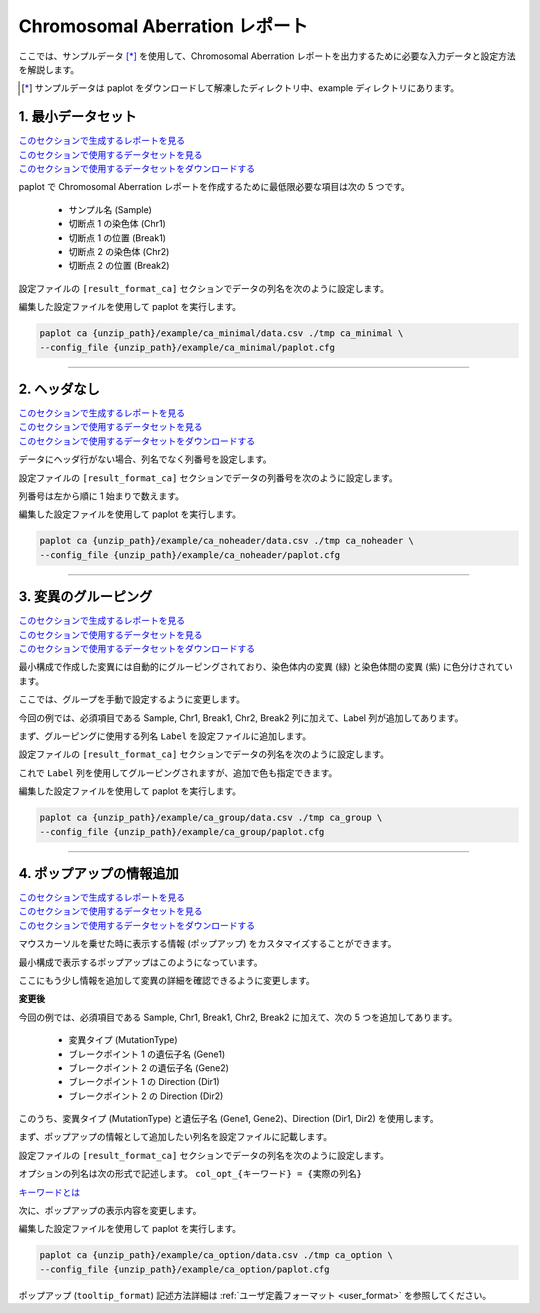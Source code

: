 ************************************
Chromosomal Aberration レポート
************************************

ここでは、サンプルデータ [*]_ を使用して、Chromosomal Aberration レポートを出力するために必要な入力データと設定方法を解説します。

.. [*] サンプルデータは paplot をダウンロードして解凍したディレクトリ中、example ディレクトリにあります。

.. _ca_minimal:

==========================
1. 最小データセット
==========================

| `このセクションで生成するレポートを見る <http://genomon-project.github.io/paplot/ca_minimal/graph_minimal.html>`__ 
| `このセクションで使用するデータセットを見る <https://github.com/Genomon-Project/paplot/blob/master/example/ca_minimal>`__ 
| `このセクションで使用するデータセットをダウンロードする <https://github.com/Genomon-Project/paplot/blob/master/example/ca_minimal.zip?raw=true>`__ 

paplot で Chromosomal Aberration レポートを作成するために最低限必要な項目は次の 5 つです。

 - サンプル名 (Sample)
 - 切断点 1 の染色体 (Chr1)
 - 切断点 1 の位置 (Break1)
 - 切断点 2 の染色体 (Chr2)
 - 切断点 2 の位置 (Break2) 

.. code-block:: cfg
  :caption: データファイルから一部抜粋 (example/ca_minimal/data.csv)
  
  Sample,Chr1,Break1,Chr2,Break2,
  SAMPLE1,14,16019088,12,62784483,
  SAMPLE1,9,99412502,7,129302434,
  SAMPLE1,13,84663781,18,52991509,
  SAMPLE2,11,101374238,22,26701405,
  SAMPLE2,2,121708638,7,137424167,
  SAMPLE3,22,34268355,10,19871820,
  SAMPLE3,8,107868940,hs37d5,20517614,
  SAMPLE4,8,135644313,3,116748248,
  SAMPLE4,7,6037836,21,34855497,
  SAMPLE4,7,109724564,14,106387943,

設定ファイルの ``[result_format_ca]`` セクションでデータの列名を次のように設定します。

.. code-block:: cfg
  :caption: example/ca_minimal/paplot.cfg
  
  [result_format_ca]
  col_chr1 = Chr1
  col_break1 = Break1
  col_chr2 = Chr2
  col_break2 = Break2
  col_opt_id = Sample

編集した設定ファイルを使用して paplot を実行します。

.. code-block:: bash

  paplot ca {unzip_path}/example/ca_minimal/data.csv ./tmp ca_minimal \
  --config_file {unzip_path}/example/ca_minimal/paplot.cfg

----

.. _ca_noheader:

==========================
2. ヘッダなし
==========================

| `このセクションで生成するレポートを見る <http://genomon-project.github.io/paplot/ca_noheader/graph_noheader.html>`__ 
| `このセクションで使用するデータセットを見る <https://github.com/Genomon-Project/paplot/blob/master/example/ca_noheader>`__ 
| `このセクションで使用するデータセットをダウンロードする <https://github.com/Genomon-Project/paplot/blob/master/example/ca_noheader.zip?raw=true>`__ 

.. code-block:: cfg
  :caption: データファイルから一部抜粋 (example/ca_noheader/data.csv)
  
  SAMPLE00,intronic,GATA3
  SAMPLE00,UTR3,CDH1
  SAMPLE00,exonic,GATA3
  SAMPLE01,splicing,WASF3
  SAMPLE01,intronic,WASF3
  SAMPLE01,exonic,NRAS
  SAMPLE02,intronic,FBXW7
  SAMPLE02,intronic,GATA3
  SAMPLE02,ncRNA_intronic,ACVR2B
  SAMPLE03,exonic,CAP2
  SAMPLE03,intronic,PIK3CA
  SAMPLE03,downstream,SEPT12

データにヘッダ行がない場合、列名でなく列番号を設定します。

設定ファイルの ``[result_format_ca]`` セクションでデータの列番号を次のように設定します。

列番号は左から順に 1 始まりで数えます。

.. code-block:: cfg
  :caption: example/ca_noheader/paplot.cfg
  
  [result_format_ca]
  # ヘッダオプションを False に設定
  header = False

  col_chr1 = 2
  col_break1 = 3
  col_chr2 = 4
  col_break2 = 5
  col_opt_id = 1

編集した設定ファイルを使用して paplot を実行します。

.. code-block:: bash

  paplot ca {unzip_path}/example/ca_noheader/data.csv ./tmp ca_noheader \
  --config_file {unzip_path}/example/ca_noheader/paplot.cfg

----

.. _ca_group:

==========================
3. 変異のグルーピング
==========================

| `このセクションで生成するレポートを見る <http://genomon-project.github.io/paplot/ca_group/graph_group.html>`__ 
| `このセクションで使用するデータセットを見る <https://github.com/Genomon-Project/paplot/blob/master/example/ca_group>`__ 
| `このセクションで使用するデータセットをダウンロードする <https://github.com/Genomon-Project/paplot/blob/master/example/ca_group.zip?raw=true>`__ 

最小構成で作成した変異には自動的にグルーピングされており、染色体内の変異 (緑) と染色体間の変異 (紫) に色分けされています。

ここでは、グループを手動で設定するように変更します。

.. code-block:: cfg
  :caption: データファイルから一部抜粋 (example/ca_group/data.csv)
  
  Sample,Chr1,Break1,Chr2,Break2,Label
  SAMPLE1,14,16019088,12,62784483,C
  SAMPLE1,9,99412502,7,129302434,B
  SAMPLE1,13,84663781,18,52991509,A
  SAMPLE2,11,101374238,22,26701405,B
  SAMPLE2,2,121708638,7,137424167,C
  SAMPLE2,16,43027789,22,23791492,C
  SAMPLE3,22,34268355,10,19871820,A
  SAMPLE3,14,56600342,hs37d5,5744957,B
  SAMPLE3,Y,12191863,hs37d5,29189687,A
  SAMPLE4,8,135644313,3,116748248,D
  SAMPLE4,7,6037836,21,34855497,D
  SAMPLE4,7,109724564,14,106387943,A

今回の例では、必須項目である Sample, Chr1, Break1, Chr2, Break2 列に加えて、Label 列が追加してあります。

まず、グルーピングに使用する列名 ``Label`` を設定ファイルに追加します。

設定ファイルの ``[result_format_ca]`` セクションでデータの列名を次のように設定します。

.. code-block:: cfg
  :caption: example/ca_group/paplot.cfg
  :name: example/ca_group/paplot.cfg_1
  
  [result_format_ca]
  col_opt_group = Label

これで ``Label`` 列を使用してグルーピングされますが、追加で色も指定できます。

.. code-block:: cfg
  :caption: example/ca_group/paplot.cfg
  :name: example/ca_group/paplot.cfg_2
  
  [ca]
  # グループの色指定
  # {値}:{色名もしくは RGB 値} をグループの数だけ , 区切りで記入する
  group_colors = A:#66C2A5,B:#FC8D62,C:#8DA0CB,D:#E78AC3

  # 指定したグループのみ表示する
  limited_group = 
  
  # 指定したグループを表示しない
  nouse_group = 


編集した設定ファイルを使用して paplot を実行します。

.. code-block:: bash

  paplot ca {unzip_path}/example/ca_group/data.csv ./tmp ca_group \
  --config_file {unzip_path}/example/ca_group/paplot.cfg

----

.. _ca_option:

===================================
4. ポップアップの情報追加
===================================

| `このセクションで生成するレポートを見る <http://genomon-project.github.io/paplot/ca_option/graph_option.html>`__ 
| `このセクションで使用するデータセットを見る <https://github.com/Genomon-Project/paplot/blob/master/example/ca_option>`__ 
| `このセクションで使用するデータセットをダウンロードする <https://github.com/Genomon-Project/paplot/blob/master/example/ca_option.zip?raw=true>`__ 

マウスカーソルを乗せた時に表示する情報 (ポップアップ) をカスタマイズすることができます。

最小構成で表示するポップアップはこのようになっています。

.. image:: image/data_ca1.png

ここにもう少し情報を追加して変異の詳細を確認できるように変更します。

**変更後**

.. image:: image/data_ca2.png

.. code-block:: cfg
  :caption: データファイルから一部抜粋 (example/ca_option/data.csv)
  
  Sample,Chr1,Break1,Dir1,Chr2,Break2,Dir2,MutationType,Gene1,Gene2
  SAMPLE1,14,16019088,-,12,62784483,+,deletion,LS7T1EG444,4GRRIO5AVR
  SAMPLE1,9,99412502,-,7,129302434,+,translocation,FQFW16UF5U,QP779MLPNV
  SAMPLE1,13,84663781,+,18,52991509,-,deletion,Q9VX1I9U3I,7XM09ETN40
  SAMPLE1,1,153160367,+,22,33751554,+,inversion,CEE2SPV1R1,PVYYQIVS8G
  SAMPLE1,18,12249358,-,3,146222593,+,translocation,HH9OL7CK6G,XD80LI4E6Q
  SAMPLE1,21,8658030,+,X,133492043,-,tandem_duplication,I20EVP15ZM,WPE8O5H237
  SAMPLE1,12,120178477,+,1,155354923,-,deletion,IMYXD3TCA4,3MNN5J0MDN
  SAMPLE2,11,101374238,+,22,26701405,+,translocation,FZ7LOS66RD,9WYBJR57E0
  SAMPLE2,2,121708638,-,7,137424167,-,translocation,5655M5E46B,HB14VJXDHV
  SAMPLE2,16,43027789,+,22,23791492,-,inversion,REFSIL0H2M,L5EA31R8U0
  SAMPLE2,19,3862589,-,16,37135239,+,deletion,1IRWHVZLH8,6FUR9YMZOH
  SAMPLE2,20,50294222,+,1,164250235,-,inversion,DOH5G0YRQ9,9TWYMR5CZ2
  SAMPLE2,X,67392415,+,15,3327412,+,translocation,EM36MRX9B3,G4FPLN527D
  SAMPLE3,22,34268355,+,10,19871820,+,tandem_duplication,9SVRQCFVCO,2BEWSO91FZ


今回の例では、必須項目である Sample, Chr1, Break1, Chr2, Break2 に加えて、次の 5 つを追加してあります。

 - 変異タイプ (MutationType)
 - ブレークポイント 1 の遺伝子名 (Gene1)
 - ブレークポイント 2 の遺伝子名 (Gene2)
 - ブレークポイント 1 の Direction (Dir1)
 - ブレークポイント 2 の Direction (Dir2)

このうち、変異タイプ (MutationType) と遺伝子名 (Gene1, Gene2)、Direction (Dir1, Dir2) を使用します。

まず、ポップアップの情報として追加したい列名を設定ファイルに記載します。

設定ファイルの ``[result_format_ca]`` セクションでデータの列名を次のように設定します。

.. code-block:: cfg
  :caption: example/ca_option/paplot.cfg
  :name: example/ca_option/paplot.cfg_1
  
  [result_format_ca]
  col_opt_dir1 = Dir1
  col_opt_dir2 = Dir2
  col_opt_type = MutationType
  col_opt_gene_name1 = Gene1
  col_opt_gene_name2 = Gene2
  col_opt_dir1 = Dir1
  col_opt_dir2 = Dir2

オプションの列名は次の形式で記述します。 ``col_opt_{キーワード} = {実際の列名}`` 

`キーワードとは <./data_common.html#keyword>`_ 
 
次に、ポップアップの表示内容を変更します。

.. code-block:: cfg
  :caption: example/ca_option/paplot.cfg
  :name: example/ca_option/paplot.cfg_2
  
  [ca]
  # 最小構成での設定
  # tooltip_format = [{chr1}] {break1:,}; [{chr2}] {break2:,}
  # 次のように変更
  tooltip_format = [{chr1}] {break1:,} ({dir1}) {gene_name1}; [{chr2}] {break2:,} ({dir2}) {gene_name2}; {type}

編集した設定ファイルを使用して paplot を実行します。

.. code-block:: bash

  paplot ca {unzip_path}/example/ca_option/data.csv ./tmp ca_option \
  --config_file {unzip_path}/example/ca_option/paplot.cfg

ポップアップ (``tooltip_format``) 記述方法詳細は  :ref:`ユーザ定義フォーマット <user_format>` を参照してください。

.. |new| image:: image/tab_001.gif
